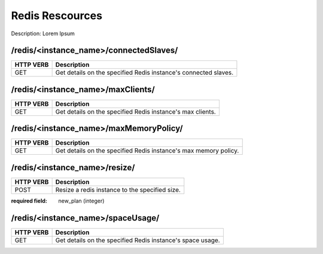 Redis Rescources
================

Description: Lorem Ipsum

/redis/<instance_name>/connectedSlaves/
~~~~~~~~~~~~~~~~~~~~~~~~~~~~~~~~~~~~~~~

========= ===============================================================
HTTP VERB Description
========= ===============================================================
GET       Get details on the specified Redis instance's connected slaves.
========= ===============================================================

/redis/<instance_name>/maxClients/
~~~~~~~~~~~~~~~~~~~~~~~~~~~~~~~~~~

========= ===============================================================
HTTP VERB Description
========= ===============================================================
GET       Get details on the specified Redis instance's max clients.
========= ===============================================================

/redis/<instance_name>/maxMemoryPolicy/
~~~~~~~~~~~~~~~~~~~~~~~~~~~~~~~~~~~~~~~

========= ===============================================================
HTTP VERB Description
========= ===============================================================
GET       Get details on the specified Redis instance's max memory policy.
========= ===============================================================

/redis/<instance_name>/resize/
~~~~~~~~~~~~~~~~~~~~~~~~~~~~~~

========= ===============================================================
HTTP VERB Description
========= ===============================================================
POST      Resize a redis instance to the specified size.
========= ===============================================================

:required field: new_plan (integer)

/redis/<instance_name>/spaceUsage/
~~~~~~~~~~~~~~~~~~~~~~~~~~~~~~~~~~

========= ===============================================================
HTTP VERB Description
========= ===============================================================
GET       Get details on the specified Redis instance's space usage.
========= ===============================================================
